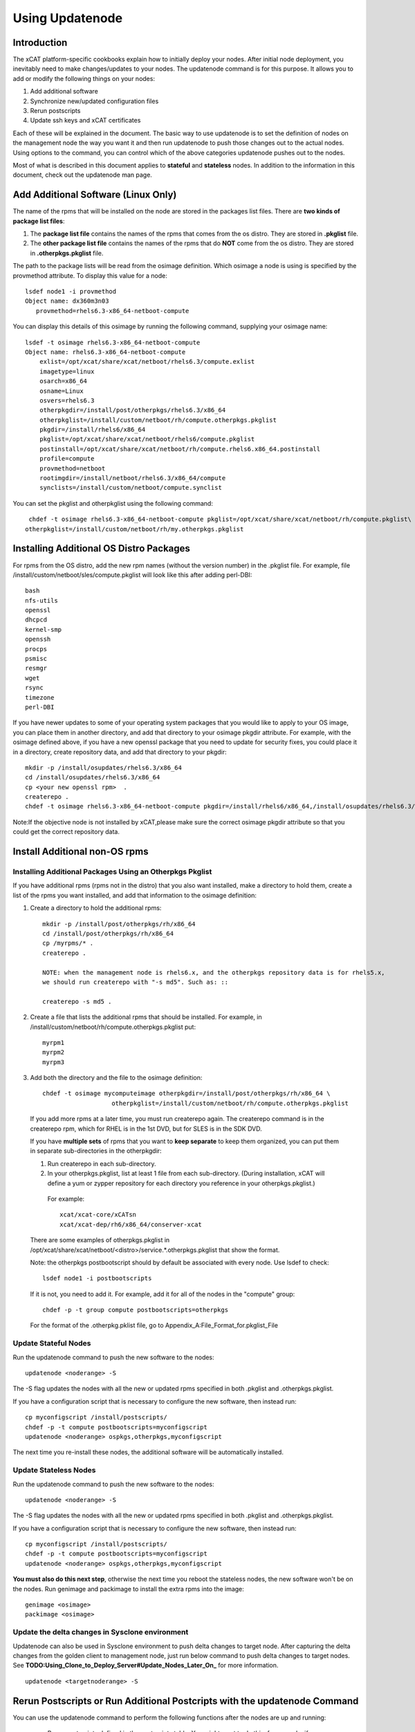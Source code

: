 Using Updatenode
===================

Introduction
------------------

The xCAT platform-specific cookbooks explain how to initially deploy your nodes. After initial node deployment, you inevitably need to make changes/updates to your nodes. The updatenode command is for this purpose. It allows you to add or modify the following things on your nodes:

#. Add additional software
#. Synchronize new/updated configuration files
#. Rerun postscripts
#. Update ssh keys and xCAT certificates

Each of these will be explained in the document. The basic way to use updatenode is to set the definition of nodes on the management node the way you want it and then run updatenode to push those changes out to the actual nodes. Using options to the command, you can control which of the above categories updatenode pushes out to the nodes.

Most of what is described in this document applies to **stateful** and **stateless** nodes.
In addition to the information in this document, check out the updatenode man page.

Add Additional Software (Linux Only)
------------------------------------

The name of the rpms that will be installed on the node are stored in the packages list files. There are **two kinds of package list files**:

#. The **package list file** contains the names of the rpms that comes from the os distro. They are stored in **.pkglist** file.
#. The **other package list file** contains the names of the rpms that do **NOT** come from the os distro. They are stored in **.otherpkgs.pkglist** file.

The path to the package lists will be read from the osimage definition. Which osimage a node is using is specified by the provmethod attribute. To display this value for a node: ::

     lsdef node1 -i provmethod
     Object name: dx360m3n03
        provmethod=rhels6.3-x86_64-netboot-compute

You can display this details of this osimage by running the following command, supplying your osimage name: ::

    lsdef -t osimage rhels6.3-x86_64-netboot-compute
    Object name: rhels6.3-x86_64-netboot-compute
        exlist=/opt/xcat/share/xcat/netboot/rhels6.3/compute.exlist
        imagetype=linux
        osarch=x86_64
        osname=Linux
        osvers=rhels6.3
        otherpkgdir=/install/post/otherpkgs/rhels6.3/x86_64
        otherpkglist=/install/custom/netboot/rh/compute.otherpkgs.pkglist
        pkgdir=/install/rhels6/x86_64
        pkglist=/opt/xcat/share/xcat/netboot/rhels6/compute.pkglist
        postinstall=/opt/xcat/share/xcat/netboot/rh/compute.rhels6.x86_64.postinstall
        profile=compute
        provmethod=netboot
        rootimgdir=/install/netboot/rhels6.3/x86_64/compute
        synclists=/install/custom/netboot/compute.synclist

You can set the pkglist and otherpkglist using the following command: ::

     chdef -t osimage rhels6.3-x86_64-netboot-compute pkglist=/opt/xcat/share/xcat/netboot/rh/compute.pkglist\
    otherpkglist=/install/custom/netboot/rh/my.otherpkgs.pkglist

Installing Additional OS Distro Packages
----------------------------------------

For rpms from the OS distro, add the new rpm names (without the version number) in the .pkglist file. For example, file /install/custom/netboot/sles/compute.pkglist will look like this after adding perl-DBI::

    bash
    nfs-utils
    openssl
    dhcpcd
    kernel-smp
    openssh
    procps
    psmisc
    resmgr
    wget
    rsync
    timezone
    perl-DBI

If you have newer updates to some of your operating system packages that you would like to apply to your OS image, you can place them in another directory, and add that directory to your osimage pkgdir attribute. For example, with the osimage defined above, if you have a new openssl package that you need to update for security fixes, you could place it in a directory, create repository data, and add that directory to your pkgdir: ::

    mkdir -p /install/osupdates/rhels6.3/x86_64
    cd /install/osupdates/rhels6.3/x86_64
    cp <your new openssl rpm>  .
    createrepo .
    chdef -t osimage rhels6.3-x86_64-netboot-compute pkgdir=/install/rhels6/x86_64,/install/osupdates/rhels6.3/x86_64

Note:If the objective node is not installed by xCAT,please make sure the correct osimage pkgdir attribute so that you could get the correct repository data.

Install Additional non-OS rpms
------------------------------

Installing Additional Packages Using an Otherpkgs Pkglist
^^^^^^^^^^^^^^^^^^^^^^^^^^^^^^^^^^^^^^^^^^^^^^^^^^^^^^^^^

If you have additional rpms (rpms not in the distro) that you also want installed, make a directory to hold them, create a list of the rpms you want installed, and add that information to the osimage definition:

#. Create a directory to hold the additional rpms: ::

    mkdir -p /install/post/otherpkgs/rh/x86_64
    cd /install/post/otherpkgs/rh/x86_64
    cp /myrpms/* .
    createrepo .

    NOTE: when the management node is rhels6.x, and the otherpkgs repository data is for rhels5.x,
    we should run createrepo with "-s md5". Such as: ::

    createrepo -s md5 .

#. Create a file that lists the additional rpms that should be installed. For example, in /install/custom/netboot/rh/compute.otherpkgs.pkglist put: ::

    myrpm1
    myrpm2
    myrpm3

#. Add both the directory and the file to the osimage definition: ::

    chdef -t osimage mycomputeimage otherpkgdir=/install/post/otherpkgs/rh/x86_64 \
                       otherpkglist=/install/custom/netboot/rh/compute.otherpkgs.pkglist

  If you add more rpms at a later time, you must run createrepo again. The createrepo command is in the createrepo rpm, which for RHEL is in the 1st DVD, but for SLES is in the SDK DVD.

  If you have **multiple sets** of rpms that you want to **keep separate** to keep them organized, you can put them in separate sub-directories in the otherpkgdir:

  1. Run createrepo in each sub-directory.

  2. In your otherpkgs.pkglist, list at least 1 file from each sub-directory. (During installation,
     xCAT will define a yum or zypper repository for each directory you reference in your
     otherpkgs.pkglist.)

    For example: ::

     xcat/xcat-core/xCATsn
     xcat/xcat-dep/rh6/x86_64/conserver-xcat

  There are some examples of otherpkgs.pkglist in /opt/xcat/share/xcat/netboot/<distro>/service.*.otherpkgs.pkglist that show the format.

  Note: the otherpkgs postbootscript should by default be associated with every node. Use lsdef to check: ::

     lsdef node1 -i postbootscripts

  If it is not, you need to add it. For example, add it for all of the nodes in the "compute" group: ::

     chdef -p -t group compute postbootscripts=otherpkgs

  For the format of the .otherpkg.pklist file, go to Appendix_A:File_Format_for.pkglist_File


Update Stateful Nodes
^^^^^^^^^^^^^^^^^^^^^

Run the updatenode command to push the new software to the nodes: ::
    
    updatenode <noderange> -S
    

The -S flag updates the nodes with all the new or updated rpms specified in both .pkglist and .otherpkgs.pkglist. 

If you have a configuration script that is necessary to configure the new software, then instead run: ::
   
    cp myconfigscript /install/postscripts/
    chdef -p -t compute postbootscripts=myconfigscript
    updatenode <noderange> ospkgs,otherpkgs,myconfigscript
     

The next time you re-install these nodes, the additional software will be automatically installed. 

Update Stateless Nodes
^^^^^^^^^^^^^^^^^^^^^^

Run the updatenode command to push the new software to the nodes: ::
     
    updatenode <noderange> -S
    

The -S flag updates the nodes with all the new or updated rpms specified in both .pkglist and .otherpkgs.pkglist. 

If you have a configuration script that is necessary to configure the new software, then instead run: ::
  
    cp myconfigscript /install/postscripts/
    chdef -p -t compute postbootscripts=myconfigscript
    updatenode <noderange> ospkgs,otherpkgs,myconfigscript   

**You must also do this next step**, otherwise the next time you reboot the stateless nodes, the new software won't be on the nodes. Run genimage and packimage to install the extra rpms into the image: ::
 
    genimage <osimage>
    packimage <osimage>  

Update the delta changes in Sysclone environment
^^^^^^^^^^^^^^^^^^^^^^^^^^^^^^^^^^^^^^^^^^^^^^^^

Updatenode can also be used in Sysclone environment to push delta changes to target node. After capturing the delta changes from the golden client to management node, just run below command to push delta changes to target nodes. See **TODO:Using_Clone_to_Deploy_Server#Update_Nodes_Later_On_** for more information. ::

    updatenode <targetnoderange> -S

Rerun Postscripts or Run Additional Postcripts with the updatenode Command
--------------------------------------------------------------------------

You can use the updatenode command to perform the following functions after the nodes are up and running: 

  * Rerun postscripts defined in the postscripts table. You might want to do this, for example, if you changed database attributes that affect the running of the postscripts. 
  * Run any additional postscript one time. (If you want it run every time the node is deployed, you should add it to the postscript or postbootscript attribute of the nodes or node group.) The reason you might want to run a postscript on the nodes once, instead of running a script via xdsh or psh, is that the former approach will make a lot of environment variables available to the postscript that contain the node database values. See [Postscripts_and_Prescripts] for more information. 

To rerun all the postscripts for the nodes. (In general, xCAT postscripts are structured such that it is not harmful to run them multiple times.) ::
   
    updatenode <noderange> -P
   

To rerun just the syslog postscript for the nodes: ::
   
    updatenode <noderange> -P syslog   

To run a list of your own postscripts, make sure the scripts are copied to /install/postscripts directory, then: ::
   
    updatenode <noderange> -P "script1,script2"

If you need to, you can also pass arguments to your scripts (this will work in xCAT 2.6.7 and greater): ::
  
    updatenode <noderange> -P "script1 p1 p2,script2"
  
mypostscript template for updatenode

As of xCAT 2.8, you can customize what attributes you want made available to the post*script, using the shipped mypostscript.tmpl file. 

[[**TODO**:include ref=Template_of_mypostscript]] 

Update the ssh Keys and Credentials on the Nodes
------------------------------------------------

If after node deployment, the ssh keys or xCAT ssl credentials become corrupted, xCAT provides a way to quickly fix the keys and credentials on your Service and compute nodes: ::
   
     updatenode <noderange> -K    

Note: this option can't be used with any of the other updatenode options. 

syncfiles to the nodes
----------------------

If after install, you would like to sync files to the nodes, use the instructions in the next section on "Setting up syncfile for updatenode" and then run: ::
    
    updatenode <noderange> -F
   

**With the updatenode command the syncfiles postscript cannot be used to sync files to the nodes.** Therefore, if you run updatenode &lt;noderange&gt; -P syncfiles, nothing will be done. A messages will be logged that you must use updatenode &lt;noderange&gt; -F to sync files using updatenode. 

Setting up syncfile for updatenode
^^^^^^^^^^^^^^^^^^^^^^^^^^^^^^^^^^

[[**TODO**:include ref=The_location_of_synclist_file_for_updatenode_and_install_process]] 

Appendix A: File Format for otherpkgs.pkglist File
--------------------------------------------------

The otherpkgs.pklist file can contain the following types of entries: 

  * rpm name without version numbers 
  * otherpkgs subdirectory plus rpm name 
  * blank lines 
  * comment lines starting with # 
  * #INCLUDE: <full file path># to include other pkglist files 
  * #NEW_INSTALL_LIST# to signify that the following rpms will be installed with a new rpm install command (zypper, yum, or rpm as determined by the function using this file) 
  * #ENV:<variable list># to specify environment variable(s) for a sperate rpm install command 
  * rpms to remove before installing marked with a "-" 
  * rpms to remove after installing marked with a "--" 

These are described in more details in the following sections. 

RPM Names
---------

A simple otherpkgs.pkglist file just contains the the name of the rpm file without the version numbers. 

For example, if you put the following three rpms under /install/post/otherpkgs/&lt;os&gt;/&lt;arch&gt;/ directory, ::
   
    rsct.core-2.5.3.1-09120.ppc.rpm
    rsct.core.utils-2.5.3.1-09118.ppc.rpm
    src-1.3.0.4-09118.ppc.rpm

The otherpkgs.pkglist file will be like this: ::
  
    src
    rsct.core
    rsct.core.utils 

RPM Names with otherpkgs Subdirectories
^^^^^^^^^^^^^^^^^^^^^^^^^^^^^^^^^^^^^^^

If you create a subdirectory under /install/post/otherpkgs/&lt;os&gt;/&lt;arch&gt;/, say rsct, the otherpkgs.pkglist file will be like this: ::
   
    rsct/src
    rsct/rsct.core
    rsct/rsct.core.utils

Include Other pkglist Files
^^^^^^^^^^^^^^^^^^^^^^^^^^^

You can group some rpms in a file and include that file in the otherpkgs.pkglist file using #INCLUDE:<file># format. ::
    
    rsct/src
    rsct/rsct.core
    rsct/rsct.core.utils
    #INCLUDE:/install/post/otherpkgs/myotherlist# 

where /install/post/otherpkgs/myotherlist is another package list file that follows the same format. 

Note the trailing "#" character at the end of the line. It is important to specify this character for correct pkglist parsing. 

Multiple Install Lists
^^^^^^^^^^^^^^^^^^^^^^

The #NEW_INSTALL_LIST# statement is supported in xCAT 2.4 and later.
  
You can specify that separate calls should be made to the rpm install program (zypper, yum, rpm) for groups of rpms by specifying the entry #NEW_INSTALL_LIST# on a line by itself as a separator in your pkglist file. All rpms listed up to this separator will be installed together. You can have as many separators as you wish in your pkglist file, and each sublist will be installed separately in the order they appear in the file. 

For example: ::

    compilers/vacpp.rte
    compilers/vac.lib
    compilers/vacpp.lib
    compilers/vacpp.rte.lnk
    #NEW_INSTALL_LIST#
    pe/IBM_pe_license

Environment Variable List
^^^^^^^^^^^^^^^^^^^^^^^^^

The #ENV statement is supported on Redhat and SLES in xCAT 2.6.9 and later.

You can specify environment variable(s) for each rpm install call by entry "#ENV:<variable list>#". The environment variables also apply to rpm(s) remove call if there is rpm(s) needed to be removed in the sublist. 

For example: ::
 
    #ENV:INUCLIENTS=1 INUBOSTYPE=1#
    rsct/rsct.core
    rsct/rsct.core.utils
    rsct/src  

Be same as, ::
   
    #ENV:INUCLIENTS=1#
    #ENV:INUBOSTYPE=1#
    rsct/rsct.core
    rsct/rsct.core.utils
    rsct/src   

Remove RPMs Before Installing
^^^^^^^^^^^^^^^^^^^^^^^^^^^^^

The "-" syntax is supported in xCAT 2.3 and later.
  
You can also specify in this file that certain rpms to be removed before installing the new software. This is done by adding '-' before the rpm names you want to remove. For example: ::

    rsct/src
    rsct/rsct.core
    rsct/rsct.core.utils
    #INCLUDE:/install/post/otherpkgs/myotherlist#
    -perl-doc

  
If you have #NEW_INSTALL_LIST# separators in your pkglist file, the rpms will be removed before the install of the sublist that the "-<rpmname>" appears in. 

Remove RPMs After Installing
^^^^^^^^^^^^^^^^^^^^^^^^^^^^

The "--" syntax is supported in xCAT 2.3 and later.

You can also specify in this file that certain rpms to be removed after installing the new software. This is done by adding '--' before the rpm names you want to remove. For example: ::
  
    pe/IBM_pe_license
    --ibm-java2-ppc64-jre
  
If you have #NEW_INSTALL_LIST# separators in your pkglist file, the rpms will be removed after the install of the sublist that the "--<rpmname>" appears in. 

Appendix B: File Format for .pkglist File
^^^^^^^^^^^^^^^^^^^^^^^^^^^^^^^^^^^^^^^^^

The .pklist file is used to specify the rpm and the group/pattern names from os distro that will be installed on the nodes. It can contain the following types of entries: ::

   * rpm name without version numbers 
   * group/pattern name marked with a '@' (for full install only) 
   * rpms to removed after the installation marked with a "-" (for full install only) 

These are described in more details in the following sections. 

RPM Names
^^^^^^^^^

A simple .pkglist file just contains the the name of the rpm file without the version numbers. 

For example, ::
  
    openssl
    xntp
    rsync
    glibc-devel.i686    

Include pkglist Files
^^^^^^^^^^^^^^^^^^^^^

The #INCLUDE statement is supported in the pkglist file.
  
You can group some rpms in a file and include that file in the pkglist file using #INCLUDE:<file># format. ::
 
    openssl
    xntp
    rsync
    glibc-devel.1686
    #INCLUDE:/install/post/custom/rh/myotherlist# 

where /install/post/custom/rh/myotherlist is another package list file that follows the same format. 
  
Note: the trailing "#" character at the end of the line. It is important to specify this character for correct pkglist parsing. 

Group/Pattern Names
^^^^^^^^^^^^^^^^^^^

It is only supported for statefull deployment. 

In Linux, a groups of rpms can be packaged together into one package. It is called a **group** on RedHat, CentOS, Fedora and Scientific Linux. To get the a list of available groups, run ::
   
    yum grouplist    

On SLES, it is called a **pattern**. To list all the available patterns, run :: 
    
    zypper se -t pattern    
  
You can specify in this file the group/pattern names by adding a '@' and a space before the group/pattern names. For example: ::
   
    @ base

Remove RPMs After Installing
^^^^^^^^^^^^^^^^^^^^^^^^^^^^

It is only supported for statefull deployment. 

You can specify in this file that certain rpms to be removed after installing the new software. This is done by adding '-' before the rpm names you want to remove. For example: ::
   
    wget   

Appendix C: Debugging Tips
--------------------------

Internally updatenode command uses the xdsh in the following ways: 

Linux: xdsh <noderange> -e /install/postscripts/xcatdsklspost -m <server> <scripts&gt>

AIX: xdsh <noderange> -e /install/postscripts/xcataixspost -m <server> -c 1 <scripts>

where <scripts> is a comma separated postscript like ospkgs,otherpkgs etc. 

  * wget is used in xcatdsklspost/xcataixpost to get all the postscripts from the <server> to the node. You can check /tmp/wget.log file on the node to see if wget was successful or not. You need to make sure the  /xcatpost directory has enough space to hold the postscripts. 
  * A file called /xcatpost/mypostscript (Linux) or /xcatpost/myxcatpost_<node> (AIX) is created on the node which contains the environmental variables and scripts to be run. Please make sure this file exists and it contains correct info. You can also run this file on the node manually to debug. 
  * For ospkgs/otherpkgs, if /install is not mounted on the <server>, it will download all the rpms from the <server> to the node using wget. Please make sure /tmp and /xcatpost have enough space to hold the rpms and please check /tmp/wget.log for errors. 
  * For ospkgs/otherpkgs, If zypper or yum is installed on the node, it will be used the command to install the rpms. Please make sure to run createrepo on the source direcory on the <server> every time a rpm is added or removed. Otherwise, the rpm command will be used, in this case, please make sure all the necessary depended rpms are copied in the same source directory. 
  * You can append -x on the first line of ospkgs/otherpkgs to get more debug info. 

